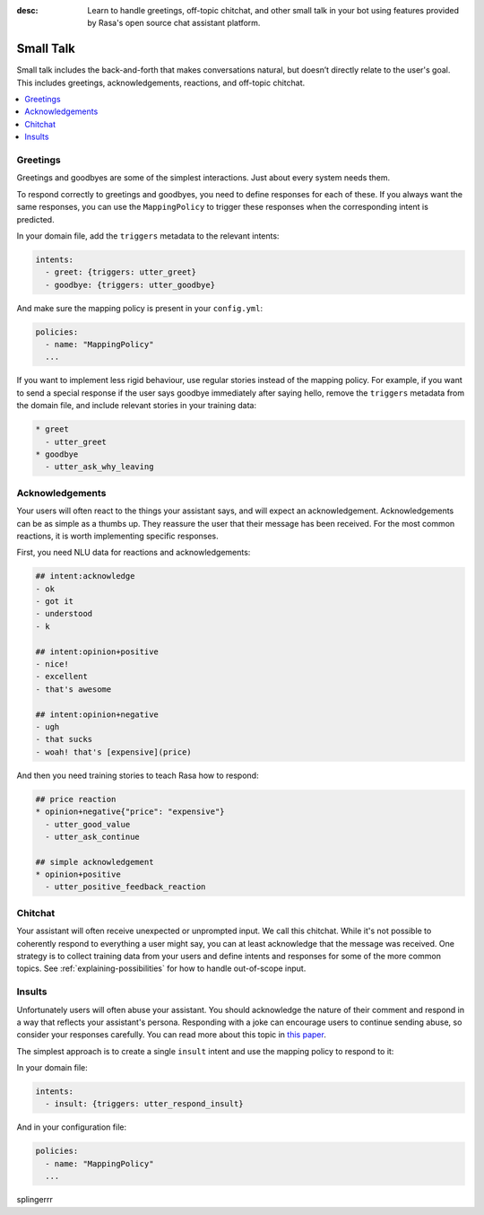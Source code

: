 :desc: Learn to handle greetings, off-topic chitchat, and other small talk
       in your bot using features provided by Rasa's open source chat assistant
       platform.

.. _small-talk:

==========
Small Talk
==========

.. edit-link::

Small talk includes the back-and-forth that makes conversations natural,
but doesn’t directly relate to the user's goal. This includes greetings,
acknowledgements, reactions, and off-topic chitchat.

.. contents::
   :local:

.. _greetings:

Greetings
---------

Greetings and goodbyes are some of the simplest interactions. Just about every system needs them.

.. conversations::
   examples:
     -
       - hello
       - ( hi, how are you?
     -
       - how are you?
       - ( I am well, and you?
     -
       - goodbye
       - ( bye bye!


To respond correctly to greetings and goodbyes, you need to define responses
for each of these. If you always want the same responses, you can use the ``MappingPolicy``
to trigger these responses when the corresponding intent is predicted.

In your domain file, add the ``triggers`` metadata to the relevant intents:

.. code-block:: yaml

   intents:
     - greet: {triggers: utter_greet}
     - goodbye: {triggers: utter_goodbye}

And make sure the mapping policy is present in your ``config.yml``:

.. code-block:: yaml

    policies:
      - name: "MappingPolicy"
      ...

If you want to implement less rigid behaviour, use regular stories
instead of the mapping policy. For example, if you want to send a special
response if the user says goodbye immediately after saying hello, remove the
``triggers`` metadata from the domain file, and include relevant stories in your
training data:

.. code-block:: story

   * greet
     - utter_greet
   * goodbye
     - utter_ask_why_leaving


Acknowledgements
----------------

Your users will often react to the things your assistant says, and will expect an acknowledgement.
Acknowledgements can be as simple as a thumbs up.
They reassure the user that their message has been received.
For the most common reactions, it is worth implementing specific responses.

.. conversations::
   examples:
     -
       - woah that's expensive!
       - ( we offer good value.
       - ( would you like to continue getting a quote?
     -
       - that's awesome!
       - ( glad you think so :)


First, you need NLU data for reactions and acknowledgements:

.. code-block:: md

    ## intent:acknowledge
    - ok
    - got it
    - understood
    - k

    ## intent:opinion+positive
    - nice!
    - excellent
    - that's awesome

    ## intent:opinion+negative
    - ugh
    - that sucks
    - woah! that's [expensive](price)


And then you need training stories to teach Rasa how to respond:

.. code-block:: story

    ## price reaction
    * opinion+negative{"price": "expensive"}
      - utter_good_value
      - utter_ask_continue

    ## simple acknowledgement
    * opinion+positive
      - utter_positive_feedback_reaction


Chitchat
--------

Your assistant will often receive unexpected or unprompted input.
We call this chitchat.
While it's not possible to coherently respond to everything a user
might say, you can at least acknowledge that the message was received.
One strategy is to collect training data from your users and define intents
and responses for some of the more common topics.
See :ref:`explaining-possibilities` for how to handle out-of-scope input.

.. conversations::
   examples:
     -
       - will you marry me?
       - ( no
     -
       - I can juggle 7 oranges
       - ( wow!
     -
       - aahhh
       - ( I feel you


Insults
-------

Unfortunately users will often abuse your assistant. You should acknowledge the nature of their
comment and respond in a way that reflects your assistant's persona.
Responding with a joke can encourage users to continue sending abuse, so consider your responses carefully.
You can read more about this topic in `this paper <https://www.aclweb.org/anthology/W18-0802>`_.


.. conversations::
   examples:
     -
       - stupid bot
       - ( that's not very nice


The simplest approach is to create a single ``insult`` intent and use the mapping policy
to respond to it:

In your domain file:

.. code-block:: yaml

    intents:
      - insult: {triggers: utter_respond_insult}

And in your configuration file:

.. code-block:: yaml

    policies:
      - name: "MappingPolicy"
      ...

splingerrr

